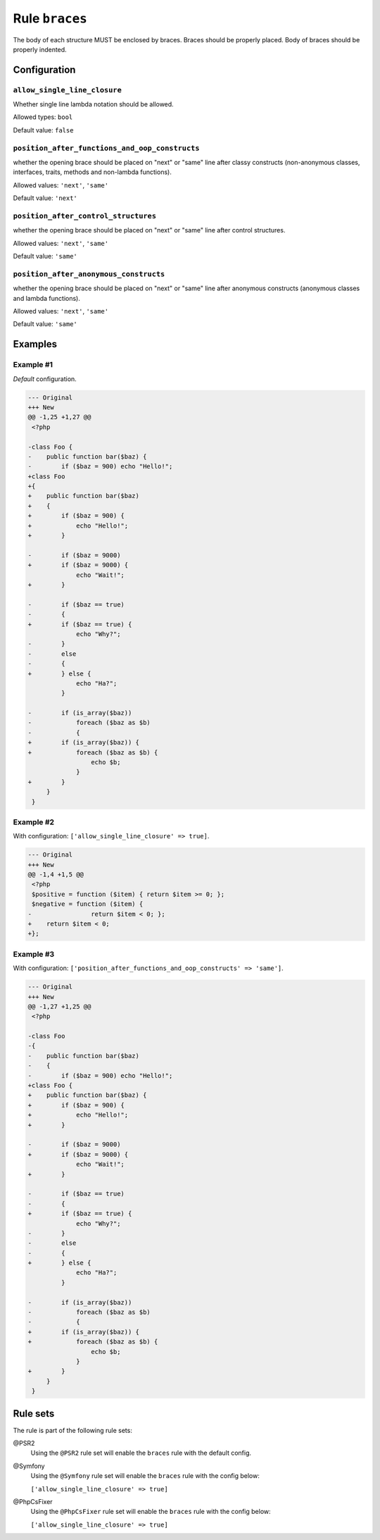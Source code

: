 ===============
Rule ``braces``
===============

The body of each structure MUST be enclosed by braces. Braces should be properly
placed. Body of braces should be properly indented.

Configuration
-------------

``allow_single_line_closure``
~~~~~~~~~~~~~~~~~~~~~~~~~~~~~

Whether single line lambda notation should be allowed.

Allowed types: ``bool``

Default value: ``false``

``position_after_functions_and_oop_constructs``
~~~~~~~~~~~~~~~~~~~~~~~~~~~~~~~~~~~~~~~~~~~~~~~

whether the opening brace should be placed on "next" or "same" line after classy
constructs (non-anonymous classes, interfaces, traits, methods and non-lambda
functions).

Allowed values: ``'next'``, ``'same'``

Default value: ``'next'``

``position_after_control_structures``
~~~~~~~~~~~~~~~~~~~~~~~~~~~~~~~~~~~~~

whether the opening brace should be placed on "next" or "same" line after
control structures.

Allowed values: ``'next'``, ``'same'``

Default value: ``'same'``

``position_after_anonymous_constructs``
~~~~~~~~~~~~~~~~~~~~~~~~~~~~~~~~~~~~~~~

whether the opening brace should be placed on "next" or "same" line after
anonymous constructs (anonymous classes and lambda functions).

Allowed values: ``'next'``, ``'same'``

Default value: ``'same'``

Examples
--------

Example #1
~~~~~~~~~~

*Default* configuration.

.. code-block:: diff

   --- Original
   +++ New
   @@ -1,25 +1,27 @@
    <?php

   -class Foo {
   -    public function bar($baz) {
   -        if ($baz = 900) echo "Hello!";
   +class Foo
   +{
   +    public function bar($baz)
   +    {
   +        if ($baz = 900) {
   +            echo "Hello!";
   +        }

   -        if ($baz = 9000)
   +        if ($baz = 9000) {
                echo "Wait!";
   +        }

   -        if ($baz == true)
   -        {
   +        if ($baz == true) {
                echo "Why?";
   -        }
   -        else
   -        {
   +        } else {
                echo "Ha?";
            }

   -        if (is_array($baz))
   -            foreach ($baz as $b)
   -            {
   +        if (is_array($baz)) {
   +            foreach ($baz as $b) {
                    echo $b;
                }
   +        }
        }
    }

Example #2
~~~~~~~~~~

With configuration: ``['allow_single_line_closure' => true]``.

.. code-block:: diff

   --- Original
   +++ New
   @@ -1,4 +1,5 @@
    <?php
    $positive = function ($item) { return $item >= 0; };
    $negative = function ($item) {
   -                return $item < 0; };
   +    return $item < 0;
   +};

Example #3
~~~~~~~~~~

With configuration: ``['position_after_functions_and_oop_constructs' => 'same']``.

.. code-block:: diff

   --- Original
   +++ New
   @@ -1,27 +1,25 @@
    <?php

   -class Foo
   -{
   -    public function bar($baz)
   -    {
   -        if ($baz = 900) echo "Hello!";
   +class Foo {
   +    public function bar($baz) {
   +        if ($baz = 900) {
   +            echo "Hello!";
   +        }

   -        if ($baz = 9000)
   +        if ($baz = 9000) {
                echo "Wait!";
   +        }

   -        if ($baz == true)
   -        {
   +        if ($baz == true) {
                echo "Why?";
   -        }
   -        else
   -        {
   +        } else {
                echo "Ha?";
            }

   -        if (is_array($baz))
   -            foreach ($baz as $b)
   -            {
   +        if (is_array($baz)) {
   +            foreach ($baz as $b) {
                    echo $b;
                }
   +        }
        }
    }

Rule sets
---------

The rule is part of the following rule sets:

@PSR2
  Using the ``@PSR2`` rule set will enable the ``braces`` rule with the default config.

@Symfony
  Using the ``@Symfony`` rule set will enable the ``braces`` rule with the config below:

  ``['allow_single_line_closure' => true]``

@PhpCsFixer
  Using the ``@PhpCsFixer`` rule set will enable the ``braces`` rule with the config below:

  ``['allow_single_line_closure' => true]``
